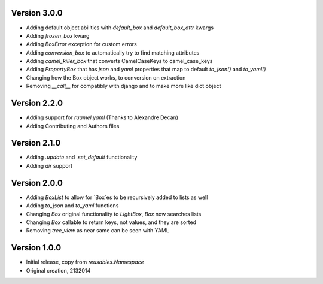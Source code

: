 Version 3.0.0
=============

* Adding default object abilities with `default_box` and `default_box_attr` kwargs
* Adding `frozen_box` kwarg
* Adding `BoxError` exception for custom errors
* Adding `conversion_box` to automatically try to find matching attributes
* Adding `camel_killer_box` that converts CamelCaseKeys to camel_case_keys
* Adding `PropertyBox` that has `json` and `yaml` properties that map to default `to_json()` and `to_yaml()`
* Changing how the Box object works, to conversion on extraction
* Removing `__call__` for compatibly with django and to make more like dict object

Version 2.2.0
=============

* Adding support for `ruamel.yaml` (Thanks to Alexandre Decan)
* Adding Contributing and Authors files

Version 2.1.0
=============

* Adding `.update` and `.set_default` functionality
* Adding `dir` support

Version 2.0.0
=============

* Adding `BoxList` to allow for `Box`es to be recursively added to lists as well
* Adding `to_json` and `to_yaml` functions
* Changing `Box` original functionality to `LightBox`, `Box` now searches lists
* Changing `Box` callable to return keys, not values, and they are sorted
* Removing `tree_view` as near same can be seen with YAML


Version 1.0.0
=============

* Initial release, copy from `reusables.Namespace`
* Original creation, 2\13\2014
